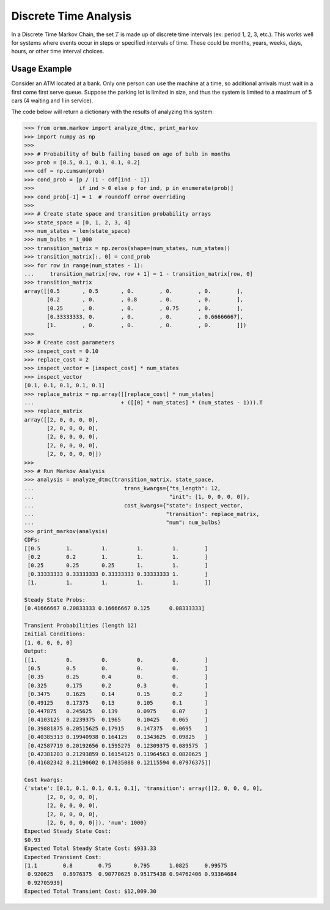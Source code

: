 Discrete Time Analysis
======================
In a Discrete Time Markov Chain, the set :math:`T` is made up of
discrete time intervals (ex: period 1, 2, 3, etc.).
This works well for systems where events occur in steps or specified
intervals of time.  These could be
months, years, weeks, days, hours, or other time interval choices.

Usage Example
-------------
Consider an ATM located at a bank.  Only one person can use the machine
at a time, so additional arrivals must wait in a first come first serve queue.
Suppose the parking lot is limited in size, and thus the system is limited to a
maximum of 5 cars (4 waiting and 1 in service).

The code below will return a dictionary with the results of analyzing this system.

.. code-block:: python

   >>> from ormm.markov import analyze_dtmc, print_markov
   >>> import numpy as np
   >>>
   >>> # Probability of bulb failing based on age of bulb in months
   >>> prob = [0.5, 0.1, 0.1, 0.1, 0.2]
   >>> cdf = np.cumsum(prob)
   >>> cond_prob = [p / (1 - cdf[ind - 1])
   >>>              if ind > 0 else p for ind, p in enumerate(prob)]
   >>> cond_prob[-1] = 1  # roundoff error overriding
   >>>
   >>> # Create state space and transition probability arrays
   >>> state_space = [0, 1, 2, 3, 4]
   >>> num_states = len(state_space)
   >>> num_bulbs = 1_000
   >>> transition_matrix = np.zeros(shape=(num_states, num_states))
   >>> transition_matrix[:, 0] = cond_prob
   >>> for row in range(num_states - 1):
   ...     transition_matrix[row, row + 1] = 1 - transition_matrix[row, 0]
   >>> transition_matrix
   array([[0.5       , 0.5       , 0.        , 0.        , 0.        ],
          [0.2       , 0.        , 0.8       , 0.        , 0.        ],
          [0.25      , 0.        , 0.        , 0.75      , 0.        ],
          [0.33333333, 0.        , 0.        , 0.        , 0.66666667],
          [1.        , 0.        , 0.        , 0.        , 0.        ]])
   >>>
   >>> # Create cost parameters
   >>> inspect_cost = 0.10
   >>> replace_cost = 2
   >>> inspect_vector = [inspect_cost] * num_states
   >>> inspect_vector
   [0.1, 0.1, 0.1, 0.1, 0.1]
   >>> replace_matrix = np.array([[replace_cost] * num_states]
   ...                           + ([[0] * num_states] * (num_states - 1))).T
   >>> replace_matrix
   array([[2, 0, 0, 0, 0],
          [2, 0, 0, 0, 0],
          [2, 0, 0, 0, 0],
          [2, 0, 0, 0, 0],
          [2, 0, 0, 0, 0]])
   >>>
   >>> # Run Markov Analysis
   >>> analysis = analyze_dtmc(transition_matrix, state_space,
   ...                            trans_kwargs={"ts_length": 12,
   ...                                          "init": [1, 0, 0, 0, 0]},
   ...                            cost_kwargs={"state": inspect_vector,
   ...                                         "transition": replace_matrix,
   ...                                         "num": num_bulbs}
   >>> print_markov(analysis)
   CDFs:
   [[0.5        1.         1.         1.         1.        ]
    [0.2        0.2        1.         1.         1.        ]
    [0.25       0.25       0.25       1.         1.        ]
    [0.33333333 0.33333333 0.33333333 0.33333333 1.        ]
    [1.         1.         1.         1.         1.        ]]

   Steady State Probs:
   [0.41666667 0.20833333 0.16666667 0.125      0.08333333]

   Transient Probabilities (length 12)
   Initial Conditions:
   [1, 0, 0, 0, 0]
   Output:
   [[1.         0.         0.         0.         0.        ]
    [0.5        0.5        0.         0.         0.        ]
    [0.35       0.25       0.4        0.         0.        ]
    [0.325      0.175      0.2        0.3        0.        ]
    [0.3475     0.1625     0.14       0.15       0.2       ]
    [0.49125    0.17375    0.13       0.105      0.1       ]
    [0.447875   0.245625   0.139      0.0975     0.07      ]
    [0.4103125  0.2239375  0.1965     0.10425    0.065     ]
    [0.39881875 0.20515625 0.17915    0.147375   0.0695    ]
    [0.40385313 0.19940938 0.164125   0.1343625  0.09825   ]
    [0.42587719 0.20192656 0.1595275  0.12309375 0.089575  ]
    [0.42381203 0.21293859 0.16154125 0.11964563 0.0820625 ]
    [0.41682342 0.21190602 0.17035088 0.12115594 0.07976375]]

   Cost kwargs:
   {'state': [0.1, 0.1, 0.1, 0.1, 0.1], 'transition': array([[2, 0, 0, 0, 0],
          [2, 0, 0, 0, 0],
          [2, 0, 0, 0, 0],
          [2, 0, 0, 0, 0],
          [2, 0, 0, 0, 0]]), 'num': 1000}
   Expected Steady State Cost:
   $0.93
   Expected Total Steady State Cost: $933.33
   Expected Transient Cost:
   [1.1        0.8        0.75       0.795      1.0825     0.99575
    0.920625   0.8976375  0.90770625 0.95175438 0.94762406 0.93364684
    0.92705939]
   Expected Total Transient Cost: $12,009.30
